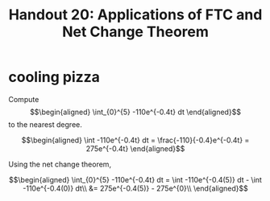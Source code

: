 #+TITLE: Handout 20: Applications of FTC and Net Change Theorem
* cooling pizza
  Compute
  \[\begin{aligned}
  \int_{0}^{5} -110e^{-0.4t} dt
  \end{aligned}\]
  to the nearest degree.

  \[\begin{aligned}
  \int -110e^{-0.4t} dt = \frac{-110}{-0.4}e^{-0.4t} = 275e^{-0.4t}
  \end{aligned}\]

  Using the net change theorem,

  \[\begin{aligned}
  \int_{0}^{5} -110e^{-0.4t} dt = \int -110e^{-0.4(5)} dt - \int -110e^{-0.4(0)} dt\\
  &= 275e^{-0.4(5)} - 275e^{0}\\
  \end{aligned}\]
